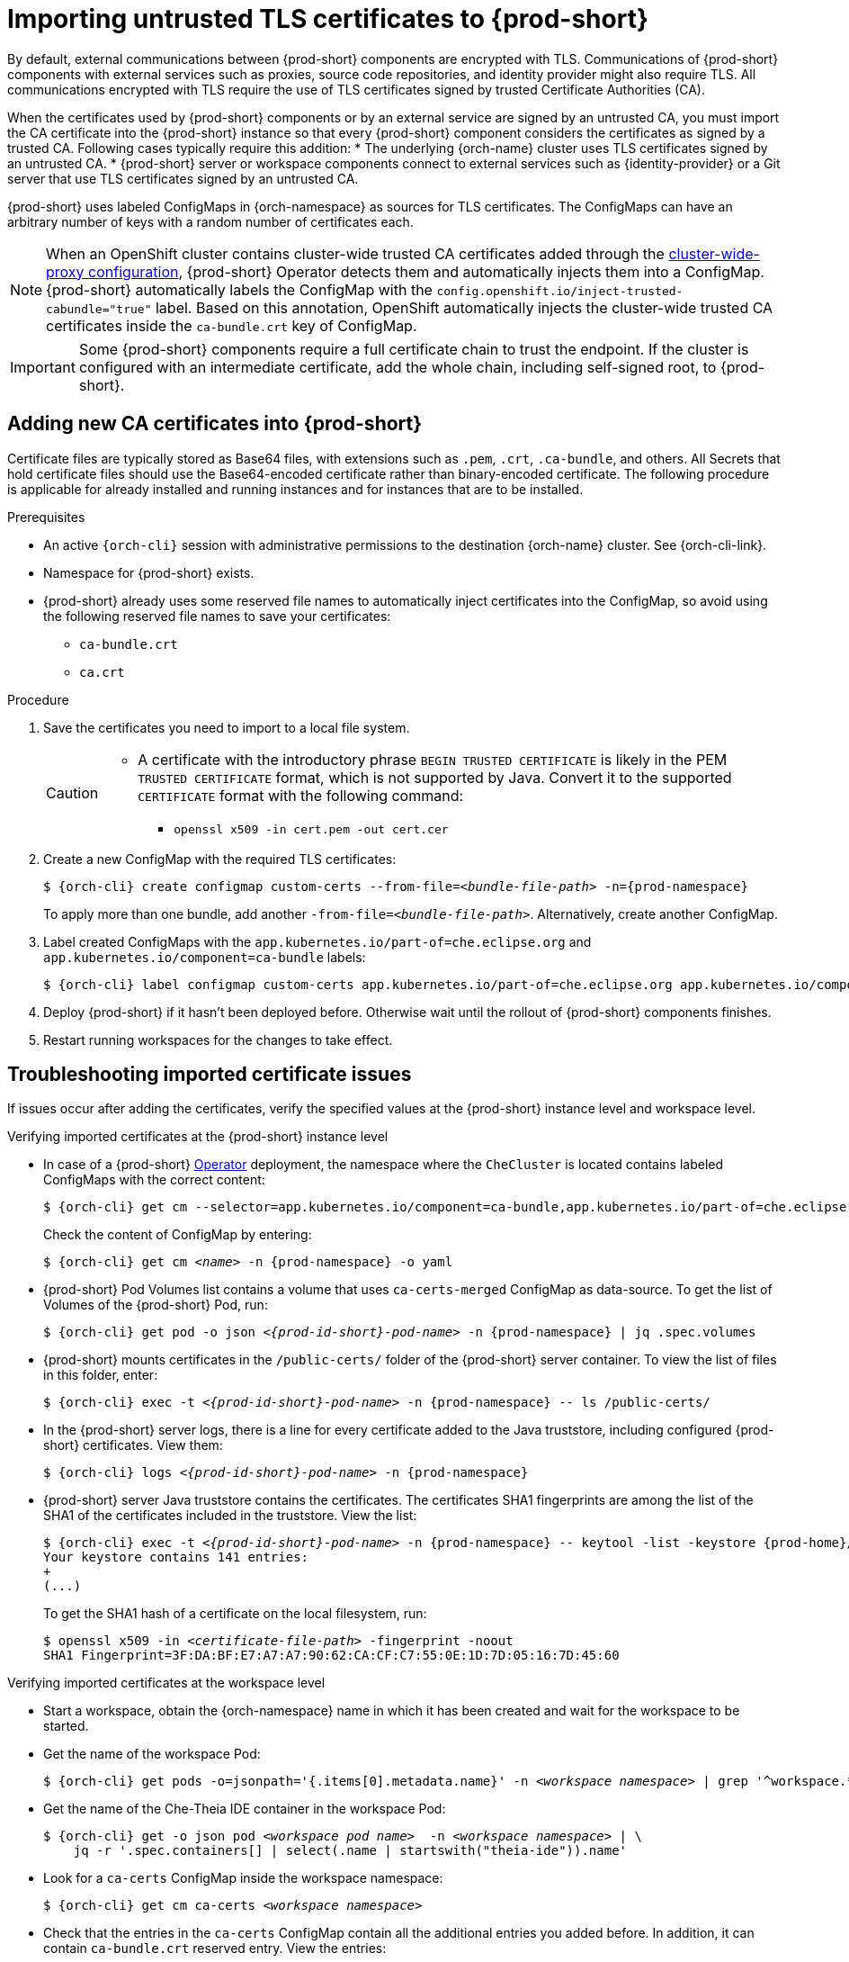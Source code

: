 :_content-type: CONCEPT
:navtitle: Importing untrusted TLS certificates to {prod-short}
:description: Importing untrusted TLS certificates to {prod-short}
:keywords: administration guide, tls, certificate
:page-aliases: installation-guide:importing-untrusted-tls-certificates, installation-guide:importing-untrusted-tls-certificates-old

[id="importing-untrusted-tls-certificates_{context}"]
= Importing untrusted TLS certificates to {prod-short}

By default, external communications between {prod-short} components are encrypted with TLS. Communications of {prod-short} components with external services such as proxies, source code repositories, and identity provider might also require TLS. All communications encrypted with TLS require the use of TLS certificates signed by trusted Certificate Authorities (CA).

When the certificates used by {prod-short} components or by an external service are signed by an untrusted CA, you must import the CA certificate into the {prod-short} instance so that every {prod-short} component considers the certificates as signed by a trusted CA. Following cases typically require this addition:
* The underlying {orch-name} cluster uses TLS certificates signed by an untrusted CA.
* {prod-short} server or workspace components connect to external services such as {identity-provider} or a Git server that use TLS certificates signed by an untrusted CA.

{prod-short} uses labeled ConfigMaps in {orch-namespace} as sources for TLS certificates. The ConfigMaps can have an arbitrary number of keys with a random number of certificates each.

[NOTE]
====
When an OpenShift cluster contains cluster-wide trusted CA certificates added through the link:https://docs.openshift.com/container-platform/4.10/networking/configuring-a-custom-pki.html#nw-proxy-configure-object_configuring-a-custom-pki[cluster-wide-proxy configuration], {prod-short} Operator detects them and automatically injects them into a ConfigMap. {prod-short} automatically labels the ConfigMap with the `config.openshift.io/inject-trusted-cabundle="true"` label. Based on this annotation, OpenShift automatically injects the cluster-wide trusted CA certificates inside the `ca-bundle.crt` key of ConfigMap.
====

[IMPORTANT]
====
Some {prod-short} components require a full certificate chain to trust the endpoint.
If the cluster is configured with an intermediate certificate, add the whole chain, including self-signed root, to {prod-short}.
====

== Adding new CA certificates into {prod-short}

Certificate files are typically stored as Base64 files, with extensions such as `.pem`, `.crt`, `.ca-bundle`, and others. All Secrets that hold certificate files should use the Base64-encoded certificate rather than binary-encoded certificate. The following procedure is applicable for already installed and running instances and for instances that are to be installed.

.Prerequisites

* An active `{orch-cli}` session with administrative permissions to the destination {orch-name} cluster. See {orch-cli-link}.
* Namespace for {prod-short} exists.
* {prod-short} already uses some reserved file names to automatically inject certificates into the ConfigMap, so avoid using the following reserved file names to save your certificates:
  ** `ca-bundle.crt`
  ** `ca.crt`

.Procedure

. Save the certificates you need to import to a local file system.
+
[CAUTION]
====
* A certificate with the introductory phrase `BEGIN TRUSTED CERTIFICATE` is likely in the PEM `TRUSTED CERTIFICATE` format, which is not supported by Java. Convert it to the supported `CERTIFICATE` format with the following command:
** `openssl x509 -in cert.pem -out cert.cer`
====

. Create a new ConfigMap with the required TLS certificates:
+
[subs="+attributes,+quotes"]
----
$ {orch-cli} create configmap custom-certs --from-file=__<bundle-file-path>__ -n={prod-namespace}
----
+
To apply more than one bundle, add another `-from-file=_<bundle-file-path>_`. Alternatively, create another ConfigMap.

. Label created ConfigMaps with the `app.kubernetes.io/part-of=che.eclipse.org` and `app.kubernetes.io/component=ca-bundle` labels:
+
[subs="+attributes,+quotes"]
----
$ {orch-cli} label configmap custom-certs app.kubernetes.io/part-of=che.eclipse.org app.kubernetes.io/component=ca-bundle -n <{project-context}-namespace-name>
----

. Deploy {prod-short} if it hasn't been deployed before. Otherwise wait until the rollout of {prod-short} components finishes. 
. Restart running workspaces for the changes to take effect.

== Troubleshooting imported certificate issues

If issues occur after adding the certificates, verify the specified values at the {prod-short} instance level and workspace level.


.Verifying imported certificates at the {prod-short} instance level

* In case of a {prod-short} link:https://docs.openshift.com/container-platform/latest/operators/understanding/olm-what-operators-are.html[Operator] deployment, the namespace where the `CheCluster` is located contains labeled ConfigMaps with the correct content:
+
[subs="+attributes,+quotes",options="nowrap",role=white-space-pre]
----
$ {orch-cli} get cm --selector=app.kubernetes.io/component=ca-bundle,app.kubernetes.io/part-of=che.eclipse.org -n {prod-namespace}
----
+
Check the content of ConfigMap by entering:
+
[subs="+attributes,+quotes",options="nowrap",role=white-space-pre]
----
$ {orch-cli} get cm __<name>__ -n {prod-namespace} -o yaml
----

* {prod-short} Pod Volumes list contains a volume that uses `ca-certs-merged` ConfigMap as data-source.
To get the list of Volumes of the {prod-short} Pod, run:
+
[subs="+attributes,+quotes",options="nowrap",role=white-space-pre]
----
$ {orch-cli} get pod -o json __<{prod-id-short}-pod-name>__ -n {prod-namespace} | jq .spec.volumes
----
+
* {prod-short} mounts certificates in the `/public-certs/` folder of the {prod-short} server container. To view the list of files in this folder, enter:
+
[subs="+attributes,+quotes",options="nowrap",role=white-space-pre]
----
$ {orch-cli} exec -t __<{prod-id-short}-pod-name>__ -n {prod-namespace} -- ls /public-certs/
----
+
* In the {prod-short} server logs, there is a line for every certificate added to the Java truststore, including configured {prod-short} certificates. View them:
+
[subs="+attributes,+quotes",options="nowrap",role=white-space-pre]
----
$ {orch-cli} logs __<{prod-id-short}-pod-name>__ -n {prod-namespace}
----
+
* {prod-short} server Java truststore contains the certificates. The certificates SHA1 fingerprints are among the list of the SHA1 of the certificates included in the truststore. View the list:
+
[subs="+attributes,+quotes",options="nowrap",role=white-space-pre]
----
$ {orch-cli} exec -t __<{prod-id-short}-pod-name>__ -n {prod-namespace} -- keytool -list -keystore {prod-home}/cacerts
Your keystore contains 141 entries:
+
(...)
----
+
To get the SHA1 hash of a certificate on the local filesystem, run:
+
[subs="+attributes,+quotes",options="nowrap",role=white-space-pre]
----
$ openssl x509 -in __<certificate-file-path>__ -fingerprint -noout
SHA1 Fingerprint=3F:DA:BF:E7:A7:A7:90:62:CA:CF:C7:55:0E:1D:7D:05:16:7D:45:60
----

.Verifying imported certificates at the workspace level

* Start a workspace, obtain the {orch-namespace} name in which it has been created and wait for the workspace to be started.

* Get the name of the workspace Pod:
+
[subs="+attributes,+quotes",options="nowrap",role=white-space-pre]
----
$ {orch-cli} get pods -o=jsonpath='{.items[0].metadata.name}' -n __<workspace namespace>__ | grep '^workspace.*'
----

* Get the name of the Che-Theia IDE container in the workspace Pod:
+
[subs="+attributes,+quotes",options="nowrap",role=white-space-pre]
----
$ {orch-cli} get -o json pod __<workspace pod name>__  -n __<workspace namespace>__ | \
    jq -r '.spec.containers[] | select(.name | startswith("theia-ide")).name'
----

* Look for a `ca-certs` ConfigMap inside the workspace namespace:
+
[subs="+attributes,+quotes",options="nowrap",role=white-space-pre]
----
$ {orch-cli} get cm ca-certs __<workspace namespace>__
----

* Check that the entries in the `ca-certs` ConfigMap contain all the additional entries you added before. In addition, it can contain `ca-bundle.crt` reserved entry. View the entries:
+
[subs="+attributes,+quotes",options="nowrap",role=white-space-pre]
----
$ {orch-cli} get cm ca-certs -n __<workspace namespace>__ -o json | jq -r '.data | keys[]'
ca-bundle.crt
source-config-map-name.data-key.crt
----

* Confirm that the `ca-certs` ConfigMap is added as a volume in the workspace Pod:
+
[subs="+attributes,+quotes",options="nowrap",role=white-space-pre]
----
$ {orch-cli} get -o json pod __<workspace pod name>__ -n __<workspace namespace>__ | \
    jq '.spec.volumes[] | select(.configMap.name == "ca-certs")'
{
  "configMap": {
    "defaultMode": 420,
    "name": "ca-certs"
  },
  "name": "che-self-signed-certs"
}
----

* Confirm that the volume is mounted into containers, especially in the Che-Theia IDE container:
+
[subs="+attributes,+quotes",options="nowrap",role=white-space-pre]
----
$ {orch-cli} get -o json pod __<workspace pod name>__ -n __<workspace namespace>__ | \
   jq '.spec.containers[] | select(.name == "__<theia ide container name>__").volumeMounts[] | select(.name == "che-self-signed-certs")'
{
  "mountPath": "/public-certs",
  "name": "che-self-signed-certs",
  "readOnly": true
}
----

* Inspect the `/public-certs` folder in the Che-Theia IDE container and check if its contents match the list of entries in the `ca-certs` ConfigMap:
+
[subs="+attributes,+quotes",options="nowrap",role=white-space-pre]
----
$ {orch-cli} exec __<workspace pod name>__ -c __<theia ide container name>__ -n __<workspace namespace>__ -- ls /public-certs
ca-bundle.crt
source-config-map-name.data-key.crt
----
